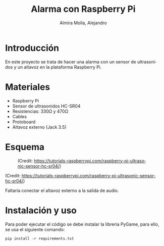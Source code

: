 # -*- mode:org; ispell-local-dictionary: "spanish" -*-
#+TITLE:     Alarma con Raspberry Pi
#+AUTHOR:    Almira Molla, Alejandro
#+EMAIL:     aalmiramolla@gmail.com
#+LANGUAGE:  es
#+STARTUP: content

* Introducción
En este proyecto se trata de hacer una alarma con un sensor de
ultrasonidos y un altavoz en la plataforma Raspberry Pi.

* Materiales
- Raspberry Pi
- Sensor de ultrasonidos HC-SR04
- Resistencias: 330Ω y 470Ω
- Cables
- Protoboard
- Altavoz externo (Jack 3.5)

* Esquema
#+CAPTION: (Credit: [[https://tutorials-raspberrypi.com/raspberry-pi-ultrasonic-sensor-hc-sr04/]])
#+NAME:   fig:wiring
[[./wiring.png]]

(Credit: [[https://tutorials-raspberrypi.com/raspberry-pi-ultrasonic-sensor-hc-sr04/]])

Faltaría conectar el altavoz externo a la salida de audio.

* Instalación y uso
Para poder ejecutar el código se debe instalar la libreria PyGame,
para ello, se usa el siguiente comando:
#+BEGIN_SRC shell
 pip install -r requirements.txt
#+END_SRC


